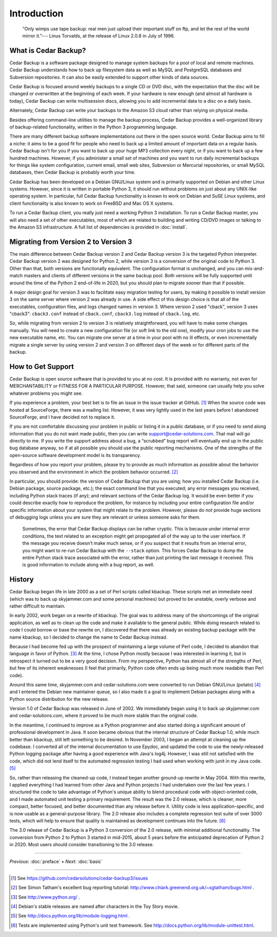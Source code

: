 .. _cedar-intro:

Introduction
============

   “Only wimps use tape backup: real men just upload their important
   stuff on ftp, and let the rest of the world mirror it.”--- Linus
   Torvalds, at the release of Linux 2.0.8 in July of 1996.

.. _cedar-intro-whatis:

What is Cedar Backup?
---------------------

Cedar Backup is a software package designed to manage system backups for
a pool of local and remote machines. Cedar Backup understands how to
back up filesystem data as well as MySQL and PostgreSQL databases and
Subversion repositories. It can also be easily extended to support other
kinds of data sources.

Cedar Backup is focused around weekly backups to a single CD or DVD
disc, with the expectation that the disc will be changed or overwritten
at the beginning of each week. If your hardware is new enough (and
almost all hardware is today), Cedar Backup can write multisession
discs, allowing you to add incremental data to a disc on a daily basis.

Alternately, Cedar Backup can write your backups to the Amazon S3 cloud
rather than relying on physical media.

Besides offering command-line utilities to manage the backup process,
Cedar Backup provides a well-organized library of backup-related
functionality, written in the Python 3 programming language.

There are many different backup software implementations out there in
the open source world. Cedar Backup aims to fill a niche: it aims to be
a good fit for people who need to back up a limited amount of important
data on a regular basis. Cedar Backup isn't for you if you want to back
up your huge MP3 collection every night, or if you want to back up a few
hundred machines. However, if you administer a small set of machines and
you want to run daily incremental backups for things like system
configuration, current email, small web sites, Subversion or Mercurial
repositories, or small MySQL databases, then Cedar Backup is probably
worth your time.

Cedar Backup has been developed on a Debian GNU/Linux system and is
primarily supported on Debian and other Linux systems. However, since it
is written in portable Python 3, it should run without problems on just
about any UNIX-like operating system. In particular, full Cedar Backup
functionality is known to work on Debian and SuSE Linux systems, and
client functionality is also known to work on FreeBSD and Mac OS X
systems.

To run a Cedar Backup client, you really just need a working Python 3
installation. To run a Cedar Backup master, you will also need a set of
other executables, most of which are related to building and writing
CD/DVD images or talking to the Amazon S3 infrastructure. A full list of
dependencies is provided in :doc:`install`.

.. _cedar-intro-migrating:

Migrating from Version 2 to Version 3
-------------------------------------

The main difference between Cedar Backup version 2 and Cedar Backup
version 3 is the targeted Python interpreter. Cedar Backup version 2 was
designed for Python 2, while version 3 is a conversion of the original
code to Python 3. Other than that, both versions are functionally
equivalent. The configuration format is unchanged, and you can
mix-and-match masters and clients of different versions in the same
backup pool. Both versions will be fully supported until around the time
of the Python 2 end-of-life in 2020, but you should plan to migrate
sooner than that if possible.

A major design goal for version 3 was to facilitate easy migration
testing for users, by making it possible to install version 3 on the
same server where version 2 was already in use. A side effect of this
design choice is that all of the executables, configuration files, and
logs changed names in version 3. Where version 2 used "cback", version 3
uses "cback3": ``cback3.conf`` instead of ``cback.conf``, ``cback3.log``
instead of ``cback.log``, etc.

So, while migrating from version 2 to version 3 is relatively
straightforward, you will have to make some changes manually. You will
need to create a new configuration file (or soft link to the old one),
modify your cron jobs to use the new executable name, etc. You can
migrate one server at a time in your pool with no ill effects, or even
incrementally migrate a single server by using version 2 and version 3
on different days of the week or for different parts of the backup.

.. _cedar-intro-support:

How to Get Support
------------------

Cedar Backup is open source software that is provided to you at no cost.
It is provided with no warranty, not even for MERCHANTABILITY or FITNESS
FOR A PARTICULAR PURPOSE. However, that said, someone can usually help
you solve whatever problems you might see.

If you experience a problem, your best bet is to file an issue in the
issue tracker at GitHub.  [1]_ When the source code was hosted at
SourceForge, there was a mailing list. However, it was very lightly used
in the last years before I abandoned SourceForge, and I have decided not
to replace it.

If you are not comfortable discussing your problem in public or listing
it in a public database, or if you need to send along information that
you do not want made public, then you can write
support@cedar-solutions.com. That mail will go directly to me. If you
write the support address about a bug, a “scrubbed” bug report will
eventually end up in the public bug database anyway, so if at all
possible you should use the public reporting mechanisms. One of the
strengths of the open-source software development model is its
transparency.

Regardless of how you report your problem, please try to provide as much
information as possible about the behavior you observed and the
environment in which the problem behavior occurred.  [2]_

In particular, you should provide: the version of Cedar Backup that you
are using; how you installed Cedar Backup (i.e. Debian package, source
package, etc.); the exact command line that you executed; any error
messages you received, including Python stack traces (if any); and
relevant sections of the Cedar Backup log. It would be even better if
you could describe exactly how to reproduce the problem, for instance by
including your entire configuration file and/or specific information
about your system that might relate to the problem. However, please do
*not* provide huge sections of debugging logs unless you are sure they
are relevant or unless someone asks for them.

   |tip|

   Sometimes, the error that Cedar Backup displays can be rather
   cryptic. This is because under internal error conditions, the text
   related to an exception might get propogated all of the way up to the
   user interface. If the message you receive doesn't make much sense,
   or if you suspect that it results from an internal error, you might
   want to re-run Cedar Backup with the ``--stack`` option. This forces
   Cedar Backup to dump the entire Python stack trace associated with
   the error, rather than just printing the last message it received.
   This is good information to include along with a bug report, as well.

.. _cedar-intro-history:

History
-------

Cedar Backup began life in late 2000 as a set of Perl scripts called
kbackup. These scripts met an immediate need (which was to back up
skyjammer.com and some personal machines) but proved to be unstable,
overly verbose and rather difficult to maintain.

In early 2002, work began on a rewrite of kbackup. The goal was to
address many of the shortcomings of the original application, as well as
to clean up the code and make it available to the general public. While
doing research related to code I could borrow or base the rewrite on, I
discovered that there was already an existing backup package with the
name kbackup, so I decided to change the name to Cedar Backup instead.

Because I had become fed up with the prospect of maintaining a large
volume of Perl code, I decided to abandon that language in favor of
Python.  [3]_ At the time, I chose Python mostly because I was
interested in learning it, but in retrospect it turned out to be a very
good decision. From my perspective, Python has almost all of the
strengths of Perl, but few of its inherent weaknesses (I feel that
primarily, Python code often ends up being much more readable than Perl
code).

Around this same time, skyjammer.com and cedar-solutions.com were
converted to run Debian GNU/Linux (potato)  [4]_ and I entered the
Debian new maintainer queue, so I also made it a goal to implement
Debian packages along with a Python source distribution for the new
release.

Version 1.0 of Cedar Backup was released in June of 2002. We immediately
began using it to back up skyjammer.com and cedar-solutions.com, where
it proved to be much more stable than the original code.

In the meantime, I continued to improve as a Python programmer and also
started doing a significant amount of professional development in Java.
It soon became obvious that the internal structure of Cedar Backup 1.0,
while much better than kbackup, still left something to be desired. In
November 2003, I began an attempt at cleaning up the codebase. I
converted all of the internal documentation to use Epydoc,  and
updated the code to use the newly-released Python logging package
after having a good experience with Java's log4j. However, I was still
not satisfied with the code, which did not lend itself to the automated
regression testing I had used when working with junit in my Java code.
[5]_

So, rather than releasing the cleaned-up code, I instead began another
ground-up rewrite in May 2004. With this rewrite, I applied everything I
had learned from other Java and Python projects I had undertaken over
the last few years. I structured the code to take advantage of Python's
unique ability to blend procedural code with object-oriented code, and I
made automated unit testing a primary requirement. The result was the
2.0 release, which is cleaner, more compact, better focused, and better
documented than any release before it. Utility code is less
application-specific, and is now usable as a general-purpose library.
The 2.0 release also includes a complete regression test suite of over
3000 tests, which will help to ensure that quality is maintained as
development continues into the future.  [6]_

The 3.0 release of Cedar Backup is a Python 3 conversion of the 2.0
release, with minimal additional functionality. The conversion from
Python 2 to Python 3 started in mid-2015, about 5 years before the
anticipated deprecation of Python 2 in 2020. Most users should consider
transitioning to the 3.0 release.
         
----------

*Previous*: :doc:`preface` • *Next*: :doc:`basic`

----------

.. [1]
   See `<https://github.com/cedarsolutions/cedar-backup3/issues>`__

.. [2]
   See Simon Tatham's excellent bug reporting tutorial:
   `<http://www.chiark.greenend.org.uk/~sgtatham/bugs.html>`__ .

.. [3]
   See `<http://www.python.org/>`__ .

.. [4]
   Debian's stable releases are named after characters in the Toy Story movie.

.. [5]
   See `<http://docs.python.org/lib/module-logging.html>`__ .

.. [6]
   Tests are implemented using Python's unit test framework. See
   `<http://docs.python.org/lib/module-unittest.html>`__.


.. |note| image:: images/note.png
.. |tip| image:: images/tip.png
.. |warning| image:: images/warning.png

